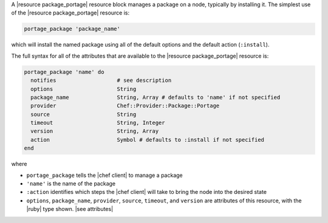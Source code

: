 .. The contents of this file are included in multiple topics.
.. This file should not be changed in a way that hinders its ability to appear in multiple documentation sets.


A |resource package_portage| resource block manages a package on a node, typically by installing it. The simplest use of the |resource package_portage| resource is:

.. code-block:: ruby

   portage_package 'package_name'

which will install the named package using all of the default options and the default action (``:install``).

The full syntax for all of the attributes that are available to the |resource package_portage| resource is:

.. code-block:: ruby

   portage_package 'name' do
     notifies                   # see description
     options                    String
     package_name               String, Array # defaults to 'name' if not specified
     provider                   Chef::Provider::Package::Portage
     source                     String
     timeout                    String, Integer
     version                    String, Array
     action                     Symbol # defaults to :install if not specified
   end

where 

* ``portage_package`` tells the |chef client| to manage a package
* ``'name'`` is the name of the package
* ``:action`` identifies which steps the |chef client| will take to bring the node into the desired state
* ``options``, ``package_name``, ``provider``, ``source``, ``timeout``, and ``version`` are attributes of this resource, with the |ruby| type shown. |see attributes|
